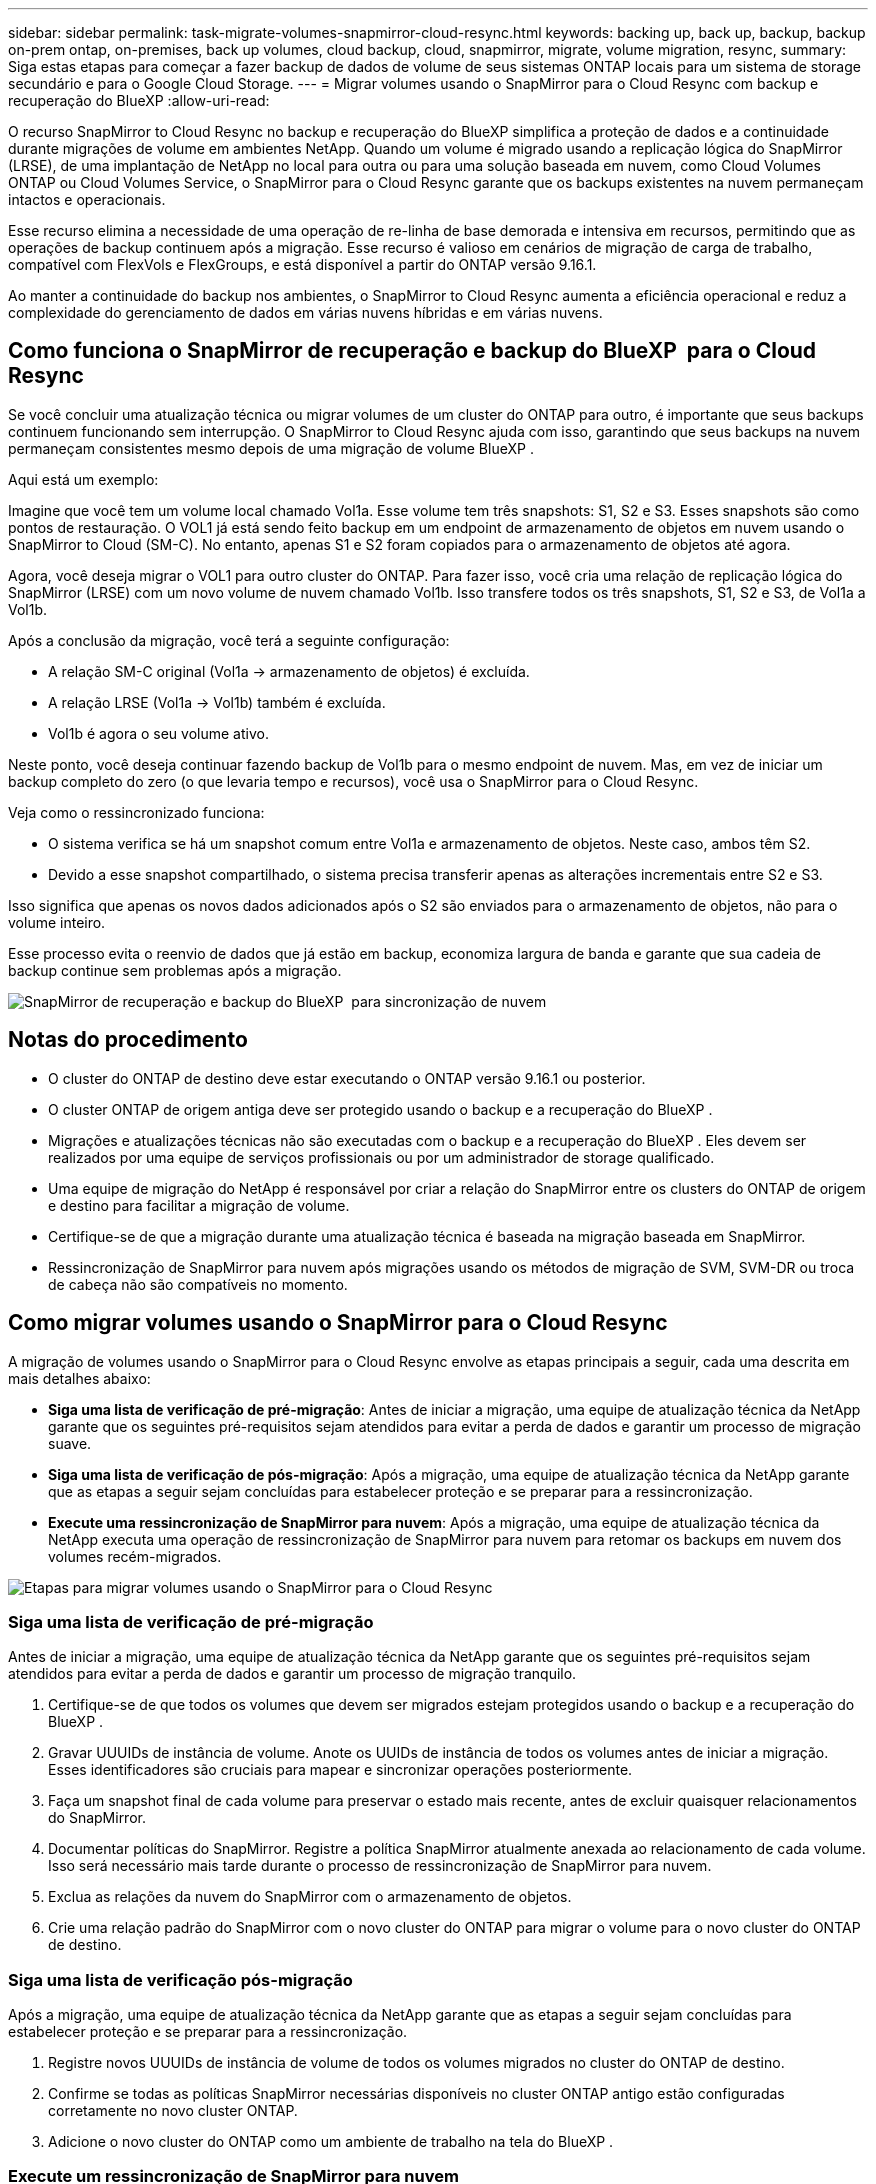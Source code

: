 ---
sidebar: sidebar 
permalink: task-migrate-volumes-snapmirror-cloud-resync.html 
keywords: backing up, back up, backup, backup on-prem ontap, on-premises, back up volumes, cloud backup, cloud, snapmirror, migrate, volume migration, resync, 
summary: Siga estas etapas para começar a fazer backup de dados de volume de seus sistemas ONTAP locais para um sistema de storage secundário e para o Google Cloud Storage. 
---
= Migrar volumes usando o SnapMirror para o Cloud Resync com backup e recuperação do BlueXP
:allow-uri-read: 


[role="lead"]
O recurso SnapMirror to Cloud Resync no backup e recuperação do BlueXP simplifica a proteção de dados e a continuidade durante migrações de volume em ambientes NetApp. Quando um volume é migrado usando a replicação lógica do SnapMirror (LRSE), de uma implantação de NetApp no local para outra ou para uma solução baseada em nuvem, como Cloud Volumes ONTAP ou Cloud Volumes Service, o SnapMirror para o Cloud Resync garante que os backups existentes na nuvem permaneçam intactos e operacionais.

Esse recurso elimina a necessidade de uma operação de re-linha de base demorada e intensiva em recursos, permitindo que as operações de backup continuem após a migração. Esse recurso é valioso em cenários de migração de carga de trabalho, compatível com FlexVols e FlexGroups, e está disponível a partir do ONTAP versão 9.16.1.

Ao manter a continuidade do backup nos ambientes, o SnapMirror to Cloud Resync aumenta a eficiência operacional e reduz a complexidade do gerenciamento de dados em várias nuvens híbridas e em várias nuvens.



== Como funciona o SnapMirror de recuperação e backup do BlueXP  para o Cloud Resync

Se você concluir uma atualização técnica ou migrar volumes de um cluster do ONTAP para outro, é importante que seus backups continuem funcionando sem interrupção. O SnapMirror to Cloud Resync ajuda com isso, garantindo que seus backups na nuvem permaneçam consistentes mesmo depois de uma migração de volume BlueXP .

Aqui está um exemplo:

Imagine que você tem um volume local chamado Vol1a. Esse volume tem três snapshots: S1, S2 e S3. Esses snapshots são como pontos de restauração. O VOL1 já está sendo feito backup em um endpoint de armazenamento de objetos em nuvem usando o SnapMirror to Cloud (SM-C). No entanto, apenas S1 e S2 foram copiados para o armazenamento de objetos até agora.

Agora, você deseja migrar o VOL1 para outro cluster do ONTAP. Para fazer isso, você cria uma relação de replicação lógica do SnapMirror (LRSE) com um novo volume de nuvem chamado Vol1b. Isso transfere todos os três snapshots, S1, S2 e S3, de Vol1a a Vol1b.

Após a conclusão da migração, você terá a seguinte configuração:

* A relação SM-C original (Vol1a → armazenamento de objetos) é excluída.
* A relação LRSE (Vol1a → Vol1b) também é excluída.
* Vol1b é agora o seu volume ativo.


Neste ponto, você deseja continuar fazendo backup de Vol1b para o mesmo endpoint de nuvem. Mas, em vez de iniciar um backup completo do zero (o que levaria tempo e recursos), você usa o SnapMirror para o Cloud Resync.

Veja como o ressincronizado funciona:

* O sistema verifica se há um snapshot comum entre Vol1a e armazenamento de objetos. Neste caso, ambos têm S2.
* Devido a esse snapshot compartilhado, o sistema precisa transferir apenas as alterações incrementais entre S2 e S3.


Isso significa que apenas os novos dados adicionados após o S2 são enviados para o armazenamento de objetos, não para o volume inteiro.

Esse processo evita o reenvio de dados que já estão em backup, economiza largura de banda e garante que sua cadeia de backup continue sem problemas após a migração.

image:diagram-snapmirror-cloud-resync-migration.png["SnapMirror de recuperação e backup do BlueXP  para sincronização de nuvem"]



== Notas do procedimento

* O cluster do ONTAP de destino deve estar executando o ONTAP versão 9.16.1 ou posterior.
* O cluster ONTAP de origem antiga deve ser protegido usando o backup e a recuperação do BlueXP .
* Migrações e atualizações técnicas não são executadas com o backup e a recuperação do BlueXP . Eles devem ser realizados por uma equipe de serviços profissionais ou por um administrador de storage qualificado.
* Uma equipe de migração do NetApp é responsável por criar a relação do SnapMirror entre os clusters do ONTAP de origem e destino para facilitar a migração de volume.
* Certifique-se de que a migração durante uma atualização técnica é baseada na migração baseada em SnapMirror.
* Ressincronização de SnapMirror para nuvem após migrações usando os métodos de migração de SVM, SVM-DR ou troca de cabeça não são compatíveis no momento.




== Como migrar volumes usando o SnapMirror para o Cloud Resync

A migração de volumes usando o SnapMirror para o Cloud Resync envolve as etapas principais a seguir, cada uma descrita em mais detalhes abaixo:

* *Siga uma lista de verificação de pré-migração*: Antes de iniciar a migração, uma equipe de atualização técnica da NetApp garante que os seguintes pré-requisitos sejam atendidos para evitar a perda de dados e garantir um processo de migração suave.
* *Siga uma lista de verificação de pós-migração*: Após a migração, uma equipe de atualização técnica da NetApp garante que as etapas a seguir sejam concluídas para estabelecer proteção e se preparar para a ressincronização.
* *Execute uma ressincronização de SnapMirror para nuvem*: Após a migração, uma equipe de atualização técnica da NetApp executa uma operação de ressincronização de SnapMirror para nuvem para retomar os backups em nuvem dos volumes recém-migrados.


image:diagram-snapmirror-cloud-resync-migration-steps.png["Etapas para migrar volumes usando o SnapMirror para o Cloud Resync"]



=== Siga uma lista de verificação de pré-migração

Antes de iniciar a migração, uma equipe de atualização técnica da NetApp garante que os seguintes pré-requisitos sejam atendidos para evitar a perda de dados e garantir um processo de migração tranquilo.

. Certifique-se de que todos os volumes que devem ser migrados estejam protegidos usando o backup e a recuperação do BlueXP .
. Gravar UUUIDs de instância de volume. Anote os UUIDs de instância de todos os volumes antes de iniciar a migração. Esses identificadores são cruciais para mapear e sincronizar operações posteriormente.
. Faça um snapshot final de cada volume para preservar o estado mais recente, antes de excluir quaisquer relacionamentos do SnapMirror.
. Documentar políticas do SnapMirror. Registre a política SnapMirror atualmente anexada ao relacionamento de cada volume. Isso será necessário mais tarde durante o processo de ressincronização de SnapMirror para nuvem.
. Exclua as relações da nuvem do SnapMirror com o armazenamento de objetos.
. Crie uma relação padrão do SnapMirror com o novo cluster do ONTAP para migrar o volume para o novo cluster do ONTAP de destino.




=== Siga uma lista de verificação pós-migração

Após a migração, uma equipe de atualização técnica da NetApp garante que as etapas a seguir sejam concluídas para estabelecer proteção e se preparar para a ressincronização.

. Registre novos UUUIDs de instância de volume de todos os volumes migrados no cluster do ONTAP de destino.
. Confirme se todas as políticas SnapMirror necessárias disponíveis no cluster ONTAP antigo estão configuradas corretamente no novo cluster ONTAP.
. Adicione o novo cluster do ONTAP como um ambiente de trabalho na tela do BlueXP .




=== Execute um ressincronização de SnapMirror para nuvem

Após a migração, uma equipe de atualização técnica da NetApp executa uma operação de ressincronização de SnapMirror para nuvem para retomar os backups da nuvem dos volumes recém-migrados.

. Adicione o novo cluster do ONTAP como um ambiente de trabalho na tela do BlueXP .
. Veja a página volumes de backup e recuperação do BlueXP  para garantir que os detalhes do ambiente de trabalho de origem antiga estejam disponíveis.
. Na página volumes de backup e recuperação do BlueXP , selecione *Configurações de backup*.
. No menu, selecione *Resync backup*.
. Na página Resync Working Environment, faça o seguinte:
+
.. * Novo ambiente de trabalho de origem*: Entre no novo cluster ONTAP onde os volumes foram migrados.
.. *Armazenamento de objetos alvo existente*: Selecione o armazenamento de objetos alvo que contém os backups do ambiente de trabalho de origem antiga.


. Selecione *Download CSV Template* para fazer o download da Planilha Resync Details Excel. Utilize esta folha para introduzir os detalhes dos volumes a migrar. No arquivo CSV, insira os seguintes detalhes:
+
** A instância de volume antiga UUUID do cluster de origem
** A nova instância de volume UUUID do cluster de destino
** A política SnapMirror a ser aplicada ao novo relacionamento.


. Selecione *Upload* sob *Upload volume Mapping Details* para carregar a folha CSV concluída na interface de usuário de backup e recuperação do BlueXP .
. Insira as informações de configuração do provedor e da rede necessárias para a operação ressincronizada.
. Selecione *Submit* para iniciar o processo de validação.
+
O backup e a recuperação do BlueXP  validam que cada volume selecionado para ressincronização tem pelo menos um instantâneo comum. Isso garante que os volumes estejam prontos para a operação de ressincronização do SnapMirror para nuvem.

. Analise os resultados de validação, incluindo os novos nomes de volume de origem e o status de ressincronização para cada volume.
. Verificar a qualificação do volume. O sistema verifica se os volumes estão qualificados para ressincronização. Se um volume não for elegível, isso significa que nenhum instantâneo comum foi encontrado.
+

IMPORTANT: Para garantir que os volumes permaneçam qualificados para a operação de ressincronização do SnapMirror to Cloud, faça um snapshot final de cada volume antes de excluir quaisquer relacionamentos do SnapMirror durante a fase de pré-migração. Isso preserva o estado mais recente dos dados.

. Selecione *Resync* para iniciar a operação ressincronizada. O sistema usa o snapshot comum para transferir apenas as alterações incrementais, garantindo a continuidade do backup.
. Monitorize o processo de resyn na página Monitor de trabalhos.


